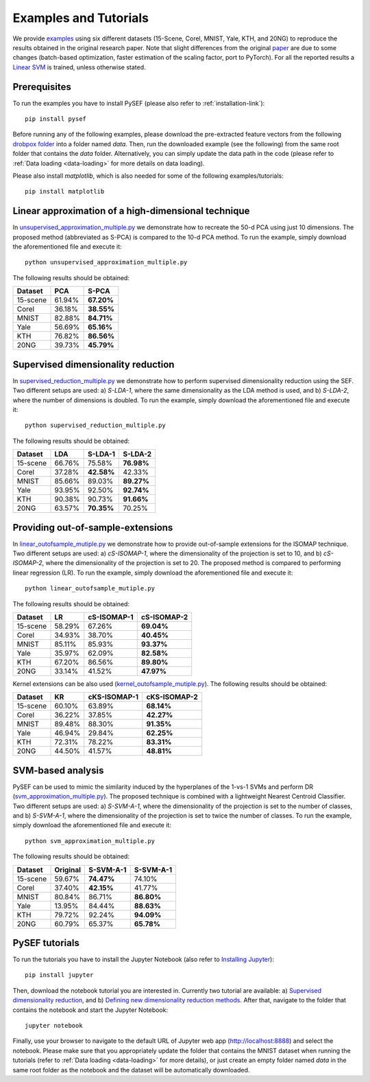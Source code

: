 .. _examples-link:

***********************
Examples and Tutorials
***********************

We provide `examples <https://github.com/passalis/sef/blob/master/examples>`_ using six different datasets (15-Scene, Corel, MNIST, Yale, KTH, and 20NG) to reproduce the results obtained in the original research paper. Note that slight differences from the original `paper <https://arxiv.org/abs/1706.05692>`_ are due to some changes (batch-based optimization, faster estimation of the scaling factor, port to PyTorch). For all the reported results a `Linear SVM <https://github.com/passalis/sef/blob/master/sef_dr/classification.py>`_ is trained, unless otherwise stated.


Prerequisites
=============
To run the examples you have to install PySEF (please also refer to :ref:`installation-link`)::

     pip install pysef

Before running any of the following examples, please download the pre-extracted feature vectors from the following `drobpox folder <https://www.dropbox.com/sh/9qlt6b54v5jxial/AABccAu09ngHWPoj7kc9HOaXa?dl=0>`_  into a folder named *data*. Then, run the downloaded example (see the following) from the same root folder that contains the *data* folder. Alternatively, you can simply update the data path in the code (please refer to :ref:`Data loading <data-loading>` for more details on data loading).

Please also install *matplotlib*, which is also needed for some of the following examples/tutorials::
    
    pip install matplotlib


Linear approximation of a high-dimensional technique
====================================================

In `unsupervised_approximation_multiple.py <https://github.com/passalis/sef/blob/master/examples/unsupervised_approximation_multiple.py>`_ we demonstrate how to recreate the 50-d PCA using just 10 dimensions. The proposed method (abbreviated as S-PCA) is compared to the 10-d PCA method. To run the example, simply download the aforementioned file and execute it::

    python unsupervised_approximation_multiple.py

The following results should be obtained:

=========== ========  ==========
Dataset	    PCA       S-PCA      
=========== ========  ==========
15-scene    61.94%    **67.20%**
Corel       36.18%    **38.55%**
MNIST       82.88%    **84.71%**
Yale        56.69%    **65.16%**
KTH         76.82%    **86.56%**
20NG        39.73%    **45.79%**
=========== ========  ==========



Supervised dimensionality reduction
===================================

In `supervised_reduction_multiple.py <https://github.com/passalis/sef/blob/master/examples/supervised_reduction_multiple.py>`_ we demonstrate how to perform supervised dimensionality reduction using the SEF. Two different setups are used: a) *S-LDA-1*, where the same dimensionality as the LDA method is used, and b) *S-LDA-2*, where the number of dimensions is doubled. To run the example, simply download the aforementioned file and execute it::

    python supervised_reduction_multiple.py

The following results should be obtained:

=========== ========  =============   ==============
Dataset	    LDA       S-LDA-1         S-LDA-2
=========== ========  =============   ==============
15-scene    66.76%    75.58%          **76.98%**
Corel       37.28%    **42.58%**      42.33%
MNIST       85.66%    89.03%          **89.27%**
Yale        93.95%    92.50%          **92.74%**
KTH         90.38%    90.73%          **91.66%**
20NG        63.57%    **70.35%**      70.25%
=========== ========  =============   ==============



Providing out-of-sample-extensions
===================================

In `linear_outofsample_mutiple.py <https://github.com/passalis/sef/blob/master/examples/linear_outofsample_mutiple.py>`_ we demonstrate how to provide out-of-sample extensions for the ISOMAP technique. Two different setups are used: a) *cS-ISOMAP-1*, where the dimensionality of the projection is set to 10, and b) *cS-ISOMAP-2*, where the dimensionality of the projection is set to 20. The proposed method is compared to performing linear regression (LR). To run the example, simply download the aforementioned file and execute it::

    python linear_outofsample_mutiple.py

The following results should be obtained:

=========== ========  =============   ==============
Dataset	    LR        cS-ISOMAP-1     cS-ISOMAP-2  
=========== ========  =============   ==============
15-scene    58.29%     67.26%         **69.04%**
Corel       34.93%     38.70%         **40.45%**
MNIST       85.11%     85.93%         **93.37%**
Yale        35.97%     62.09%         **82.58%**
KTH         67.20%     86.56%         **89.80%**
20NG        33.14%     41.52%         **47.97%**
=========== ========  =============   ==============

Kernel extensions can be also used (`kernel_outofsample_mutiple.py <https://github.com/passalis/sef/blob/master/examples/kernel_outofsample_mutiple.py>`_). The following results should be obtained:


=========== ========  =============   ==============
Dataset	    KR        cKS-ISOMAP-1    cKS-ISOMAP-2  
=========== ========  =============   ==============
15-scene    60.10%    63.89%          **68.14%**
Corel       36.22%    37.85%          **42.27%**
MNIST       89.48%    88.30%          **91.35%**
Yale        46.94%    29.84%          **62.25%**
KTH         72.31%    78.22%          **83.31%**
20NG        44.50%    41.57%          **48.81%**
=========== ========  =============   ==============


SVM-based analysis
==================
PySEF can be used to mimic the similarity induced by the hyperplanes of the 1-vs-1 SVMs and perform DR (`svm_approximation_multiple.py <https://github.com/passalis/sef/blob/master/examples/svm_approximation_multiple.py>`_). The proposed technique is combined with a lightweight Nearest Centroid Classifier. Two different setups are used: a) *S-SVM-A-1*, where the dimensionality of the projection is set to the number of classes, and b) *S-SVM-A-1*, where the dimensionality of the projection is set to twice the number of classes. To run the example, simply download the aforementioned file and execute it::

    python svm_approximation_multiple.py 

The following results should be obtained:

=========== ========  =============   ==============
Dataset	    Original  S-SVM-A-1       S-SVM-A-1
=========== ========  =============   ==============
15-scene    59.67%     **74.47%**       74.10%
Corel       37.40%     **42.15%**       41.77%
MNIST       80.84%     86.71%           **86.80%**
Yale        13.95%     84.44%           **88.63%**
KTH         79.72%     92.24%           **94.09%**
20NG        60.79%     65.37%           **65.78%**
=========== ========  =============   ==============



PySEF tutorials
===============

To run the tutorials you have to install the Jupyter Notebook (also refer to `Installing Jupyter <http://jupyter.readthedocs.io/en/latest/install.html>`_)::

    pip install jupyter

Then, download the notebook tutorial you are interested in. Currently two tutorial are available: a) `Supervised dimensionality reduction <https://github.com/passalis/sef/blob/master/tutorials/Supervised%20DR.ipynb>`_, and b) `Defining new dimensionality reduction methods <https://github.com/passalis/sef/blob/master/tutorials/Defining%20new%20methods.ipynb>`_. After that, navigate to the folder that contains the notebook and start the Jupyter Notebook::

    jupyter notebook

Finally, use your browser to navigate to the default URL of Jupyter web app (`http://localhost:8888 <http://localhost:8888>`_) and select the notebook. Please make sure that you appropriately update the folder that contains the MNIST dataset when running the tutorials (refer to :ref:`Data loading <data-loading>` for more details), or just create an empty folder named *data* in the same root folder as the notebook and the dataset will be automatically downloaded.


